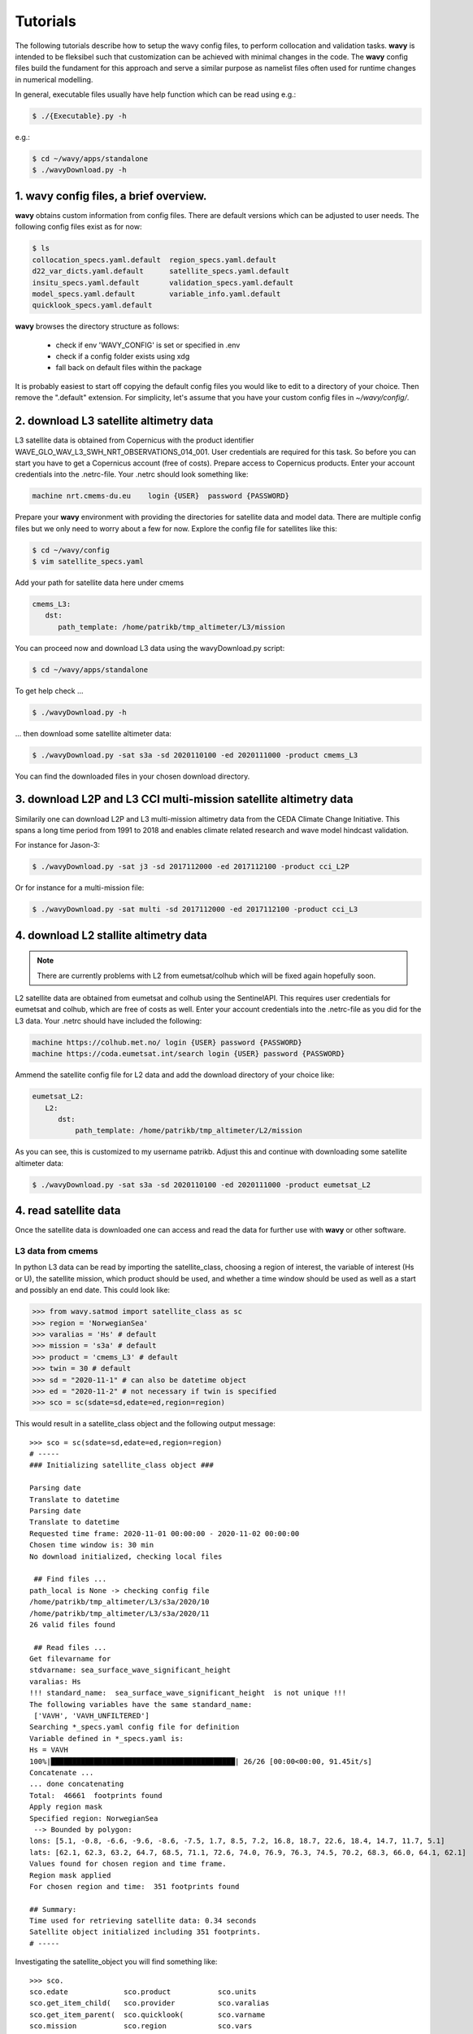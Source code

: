 Tutorials
==========
The following tutorials describe how to setup the wavy config files, to perform collocation and validation tasks. **wavy** is intended to be fleksibel such that customization can be achieved with minimal changes in the code. The **wavy** config files build the fundament for this approach and serve a similar purpose as namelist files often used for runtime changes in numerical modelling.

In general, executable files usually have help function which can be read using e.g.:

.. code-block:: bash

   $ ./{Executable}.py -h

e.g.:

.. code-block:: bash

   $ cd ~/wavy/apps/standalone
   $ ./wavyDownload.py -h

1. **wavy** config files, a brief overview.
###########################################
**wavy** obtains custom information from config files. There are default versions which can be adjusted to user needs. The following config files exist as for now:


.. code-block:: bash

   $ ls
   collocation_specs.yaml.default  region_specs.yaml.default
   d22_var_dicts.yaml.default      satellite_specs.yaml.default
   insitu_specs.yaml.default       validation_specs.yaml.default
   model_specs.yaml.default        variable_info.yaml.default
   quicklook_specs.yaml.default

**wavy** browses the directory structure as follows:

    * check if env 'WAVY_CONFIG' is set or specified in .env
    * check if a config folder exists using xdg
    * fall back on default files within the package

It is probably easiest to start off copying the default config files you would like to edit to a directory of your choice. Then remove the ".default" extension. For simplicity, let's assume that you have your custom config files in *~/wavy/config/*.

2. download L3 satellite altimetry data
#######################################

L3 satellite data is obtained from Copernicus with the product identifier WAVE_GLO_WAV_L3_SWH_NRT_OBSERVATIONS_014_001. User credentials are required for this task. So before you can start you have to get a Copernicus account (free of costs).
Prepare access to Copernicus products. Enter your account credentials into the .netrc-file. Your .netrc should look something like:

.. code::

   machine nrt.cmems-du.eu    login {USER}  password {PASSWORD}

Prepare your **wavy** environment with providing the directories for satellite data and model data. There are multiple config files but we only need to worry about a few for now. Explore the config file for satellites like this:

.. code-block:: bash

   $ cd ~/wavy/config
   $ vim satellite_specs.yaml

Add your path for satellite data here under cmems

.. code-block:: yaml

   cmems_L3:
      dst:
         path_template: /home/patrikb/tmp_altimeter/L3/mission

You can proceed now and download L3 data using the wavyDownload.py script:

.. code-block:: bash

   $ cd ~/wavy/apps/standalone

To get help check ...

.. code-block:: bash

   $ ./wavyDownload.py -h

... then download some satellite altimeter data:

.. code-block:: bash

   $ ./wavyDownload.py -sat s3a -sd 2020110100 -ed 2020111000 -product cmems_L3

You can find the downloaded files in your chosen download directory.

3. download L2P and L3 CCI multi-mission satellite altimetry data
#################################################################
Similarily one can download L2P and L3 multi-mission altimetry data from the CEDA Climate Change Initiative. This spans a long time period from 1991 to 2018 and enables climate related research and wave model hindcast validation.

For instance for Jason-3:

.. code-block:: bash

   $ ./wavyDownload.py -sat j3 -sd 2017112000 -ed 2017112100 -product cci_L2P


Or for instance for a multi-mission file:

.. code-block:: bash

   $ ./wavyDownload.py -sat multi -sd 2017112000 -ed 2017112100 -product cci_L3


4. download L2 stallite altimetry data
######################################

.. note::

   There are currently problems with L2 from eumetsat/colhub which
   will be fixed again hopefully soon.

L2 satellite data are obtained from eumetsat and colhub using the SentinelAPI. This requires user credentials for eumetsat and colhub, which are free of costs as well.
Enter your account credentials into the .netrc-file as you did for the L3 data. Your .netrc should have included the following:

.. code::

   machine https://colhub.met.no/ login {USER} password {PASSWORD}
   machine https://coda.eumetsat.int/search login {USER} password {PASSWORD}

Ammend the satellite config file for L2 data and add the download directory of your choice like:

.. code-block:: yaml

   eumetsat_L2:
      L2:
         dst:
             path_template: /home/patrikb/tmp_altimeter/L2/mission

As you can see, this is customized to my username patrikb. Adjust this and continue with downloading some satellite altimeter data:

.. code-block:: bash

   $ ./wavyDownload.py -sat s3a -sd 2020110100 -ed 2020111000 -product eumetsat_L2

4. read satellite data
######################
Once the satellite data is downloaded one can access and read the data for further use with **wavy** or other software.

L3 data from cmems
******************

In python L3 data can be read by importing the satellite_class, choosing a region of interest, the variable of interest (Hs or U), the satellite mission, which product should be used, and whether a time window should be used as well as a start and possibly an end date. This could look like:

.. code-block:: python3

   >>> from wavy.satmod import satellite_class as sc
   >>> region = 'NorwegianSea'
   >>> varalias = 'Hs' # default
   >>> mission = 's3a' # default
   >>> product = 'cmems_L3' # default
   >>> twin = 30 # default
   >>> sd = "2020-11-1" # can also be datetime object
   >>> ed = "2020-11-2" # not necessary if twin is specified
   >>> sco = sc(sdate=sd,edate=ed,region=region)

This would result in a satellite_class object and the following output message::

   >>> sco = sc(sdate=sd,edate=ed,region=region)
   # -----
   ### Initializing satellite_class object ###

   Parsing date
   Translate to datetime
   Parsing date
   Translate to datetime
   Requested time frame: 2020-11-01 00:00:00 - 2020-11-02 00:00:00
   Chosen time window is: 30 min
   No download initialized, checking local files

    ## Find files ...
   path_local is None -> checking config file
   /home/patrikb/tmp_altimeter/L3/s3a/2020/10
   /home/patrikb/tmp_altimeter/L3/s3a/2020/11
   26 valid files found

    ## Read files ...
   Get filevarname for
   stdvarname: sea_surface_wave_significant_height
   varalias: Hs
   !!! standard_name:  sea_surface_wave_significant_height  is not unique !!!
   The following variables have the same standard_name:
    ['VAVH', 'VAVH_UNFILTERED']
   Searching *_specs.yaml config file for definition
   Variable defined in *_specs.yaml is:
   Hs = VAVH
   100%|███████████████████████████████████████████| 26/26 [00:00<00:00, 91.45it/s]
   Concatenate ...
   ... done concatenating
   Total:  46661  footprints found
   Apply region mask
   Specified region: NorwegianSea
    --> Bounded by polygon:
   lons: [5.1, -0.8, -6.6, -9.6, -8.6, -7.5, 1.7, 8.5, 7.2, 16.8, 18.7, 22.6, 18.4, 14.7, 11.7, 5.1]
   lats: [62.1, 62.3, 63.2, 64.7, 68.5, 71.1, 72.6, 74.0, 76.9, 76.3, 74.5, 70.2, 68.3, 66.0, 64.1, 62.1]
   Values found for chosen region and time frame.
   Region mask applied
   For chosen region and time:  351 footprints found

   ## Summary:
   Time used for retrieving satellite data: 0.34 seconds
   Satellite object initialized including 351 footprints.
   # -----


Investigating the satellite_object you will find something like::

   >>> sco.
   sco.edate             sco.product           sco.units
   sco.get_item_child(   sco.provider          sco.varalias
   sco.get_item_parent(  sco.quicklook(        sco.varname
   sco.mission           sco.region            sco.vars
   sco.obstype           sco.sdate             sco.write_to_nc(
   sco.path_local        sco.stdvarname
   sco.processing_level  sco.twin

With the retrieved variables in sa_obj.vars::

   >>> sco.vars.keys()
   dict_keys(['sea_surface_wave_significant_height', 'time', 'time_unit', 'latitude', 'longitude', 'datetime', 'meta'])

Using the quicklook fct you can quickly visualize the data you have retrieved::

   >>> sco.quicklook(ts=True) # for time series
   >>> sco.quicklook(m=True) # for a map

Read pure L2 satellite data from eumetsat
*****************************************

.. note::

   There are currently problems with L2 from eumetsat/colhub which
   will be fixed again hopefully soon.

.. code-block:: python3

   >>> from wavy.satmod import satellite_class as sc
   >>> sd = "2020-11-1 12"
   >>> ed = "2020-11-1 12"
   >>> region = 'mwam4' # default
   >>> mission = 's3a' # default
   >>> twin = 30 # default
   >>> varalias = 'Hs' # default

   >>> sco = sc(sd,edate=ed,product="eumetsat_L2")

Retrieve pure L2 data and compare against L3
********************************************

.. note::

   There are currently problems with L2 from eumetsat/colhub which
   will be fixed again hopefully soon.

Having downloaded the altimetry data, you can do:

.. code-block:: python3

   >>> # imports
   >>> from wavy.satmod import satellite_class as sc

   >>> # settings
   >>> sd = "2020-11-1 12"
   >>> ed = "2020-11-1 12"
   >>> region = 'NorwegianSea'
   >>> mission = 's3a' # default
   >>> varalias = 'Hs' # default
   >>> twin = 30 # default

   >>> # retrievals
   >>> sco_e = sc(sd,edate=ed,region=region,product='eumetsat_L2')
   >>> sco_c = sc(sd,edate=ed,region=region,product='cmems_L3')

   >>> # plotting
   >>> import matplotlib.pyplot as plt
   >>> stdname = sco_e.stdvarname
   >>> fig = plt.figure(figsize=(9,3.5))
   >>> ax = fig.add_subplot(111)
   >>> ax.plot(sco_e.vars['datetime'],sco_e.vars[stdname],'r.',label='L2 eumetsat')
   >>> ax.plot(sco_c.vars['datetime'],sco_c.vars[stdname],'k.',label='L3 cmems')
   >>> plt.legend(loc='upper left')
   >>> plt.ylabel('Hs [m]')
   >>> plt.show()

This yields the following figure:

.. image:: ./docs_fig_L2_vs_L3.png
   :scale: 80

Appy basic filters to raw L2 data
*********************************

.. code-block:: python3

   >>> from wavy.satmod import satellite_class as sc
   >>> import matplotlib.pyplot as plt

   >>> sd = "2020-11-1 12"
   >>> ed = "2020-11-1 12"
   >>> region = 'mwam4' # default
   >>> mission = 's3a' # default
   >>> twin = 30 # default

   >>> # landmask filter
   >>> sco_lm = sc(sd,edate=ed,product='eumetsat_L2',land_mask=True,filterData=True)

.. note::

   More examples with filters are coming soon ...

5. access/read model data
#########################
Model output can be accessed and read using the modelmod module. The modelmod config file model_specs.yaml needs adjustments if you want to include a model that is not present as default. Given that the model output file you would like to read follows the cf-conventions and standard_names are unique, the minimum information you have to provide are usually:

.. code-block:: yaml

   modelname:
       path_template:
       file_template:
       init_times: []
       init_step:

Often there are ambiguities due to the multiple usage of standard_names. Any such problem can be solved here in the config-file by adding the specified variable name like:

.. code-block:: yaml

    vardef:
        Hs: VHM0
        time: time
        lons: lon
        lats: lat

The variable aliases (left hand side) need to be specified in the variable_info.yaml. Basic variables are already defined. All specs listed here are also used when **wavy** writes the retrieved values to netcdf.

.. code-block:: python3

   >>> from wavy.modelmod import model_class as mc
   >>> model = 'mwam4' # default
   >>> varalias = 'Hs' # default
   >>> sd = "2020-11-1"
   >>> ed = "2020-11-2"
   >>> mco = mc(sdate=sd) # one time slice
   >>> mco_p = mc(sdate=sd,edate=ed) # time period
   >>> mco_lt = mc(sdate=sd,leadtime=12) # time slice with lead time

Whenever the keyword "leadtime" is None, a best estimate is assumed and retrieved. The output will be something like::

   >>> mco = mc(sdate=sd)

   >>> mco.
   mco.edate             mco.leadtime          mco.units
   mco.fc_date           mco.model             mco.varalias
   mco.filestr           mco.quicklook(        mco.varname
   mco.get_item_child(   mco.sdate             mco.vars
   mco.get_item_parent(  mco.stdvarname

   >>> mco.vars.keys()
   dict_keys(['longitude', 'latitude', 'time', 'datetime', 'time_unit', 'sea_surface_wave_significant_height', 'meta', 'leadtime'])

For the modelclass objects a quicklook fct exists to depict a certain time step of what you loaded::

   >>> mco.quicklook() # for a map


.. note::

   Even though it is possible to access a time period, **wavy** is not yet optimized to do so and the process will be slow. The reason, being the ambiguous use of lead times, will be improved in future versions.

6. read in-situ observations (.d22 and netcdf/thredds)
######################################################

Currently two data types can be read .d22-files and netcdf-files. Edit the insity_specs.yaml file in your config folder and adjust the directories.

read .d22 files
***************

.. note::

   The .d22-files used in these examples and specified here are only available to MET Norway stuff.

.d22-files can be read in by adjusting d22_var_dicts.yaml config file. Currently, there are wave related variables included. Other variables like wind are about to be included. Another config-file that needs adjustment is the insitu_specs.yaml. There you need to define specs related to the in-situ observation of choice as well as path and filename. A call for the retrieval of an in-situ time series could be like:

.. code-block:: python3

   >>> from wavy.insitumod import insitu_class as ic
   >>> varalias = 'Hs' # default
   >>> sd = "2020-1-1"
   >>> ed = "2020-1-5"
   >>> nID = 'ekofiskL'
   >>> sensor = 'waverider'
   >>> ico = ic(nID,sensor,sd,ed)

In contrast to the L3 satellite time series, in-situ time series are not filtered or underwent rigorous outlier detection. There are various operations that can be performed to massage the time series as you wish.It is in particular interesting to remove double reported values, which is often the case. This is done with setting unique=True.

.. code-block:: python3

   >>> ico = ic(nID,sensor,sd,ed,unique=True)

read .nc-files
**************

.. code-block:: python3

   >>> from wavy.insitumod import insitu_class as ic
   >>> varalias = 'Hs' # default
   >>> sd = "2020-1-1"
   >>> ed = "2020-1-5"
   >>> nID = 'D_Breisundet_wave'
   >>> sensor = 'wavescan'
   >>> ico = ic(nID,sensor,sd,ed)

Additionally, outliers can be removed, missing data can be treated, and super-observations can be formed. Below is a example:

.. code-block:: python3

   >>> # blockMean filter
   >>> ico_bm = ic(nID,sensor,sd,ed,unique=True,priorOp='square',postOp='root',smoother='blockMean',stwin=3,etwin=3,date_incr=1,filterData=True)

Now, let's check how this could look like:

.. code-block:: python3

   >>> import matplotlib.pyplot as plt
   >>> fig = plt.figure(figsize=(9,3.5))
   >>> ax = fig.add_subplot(111)
   >>> ax.plot(ico.vars['datetime'],ico.vars[ico.stdvarname],'ko',label='raw')
   >>> ax.plot(ico_bm.vars['datetime'],ico_bm.vars[ico.stdvarname],'r-',label='hourly blockMean')
   >>> plt.legend(loc='upper left')
   >>> plt.ylabel('Hs [m]')
   >>> plt.show()

.. image:: ./docs_fig_ts_insitu.png
   :scale: 80

Again, for the insitu class there is also a quicklook fct available::

   >>> ico.quicklook()

7. collocating model and observations
#####################################
One of the main focus of **wavy** is to ease the collocation of observations and numerical wave models for the purpose of model validation. For this purpose there is the config-file collocation_specs.yaml where you can specify the name and path for the collocation file to be dumped if you wish to save them.

Collocation of satellite and wave model
****************************************

.. code-block:: python3

   >>> from wavy.satmod import satellite_class as sc
   >>> from wavy.collocmod import collocation_class as cc

   >>> model = 'mwam4' # default
   >>> mission = 's3a' # default
   >>> varalias = 'Hs' # default
   >>> sd = "2020-11-1 12"
   >>> sco = sc(sdate=sd,region=model,mission=mission,varalias=varalias)
   >>> cco = cc(model=model,obs_obj_in=sco,distlim=6,date_incr=1)

   >>> # plotting
   >>> import matplotlib.pyplot as plt
   >>> fig = plt.figure(figsize=(9,3.5))
   >>> ax = fig.add_subplot(111)
   >>> ax.plot(cco.vars['datetime'],cco.vars['obs_values'],color='gray',marker='o',linestyle='None',alpha=.4,label='obs')
   >>> ax.plot(cco.vars['datetime'],cco.vars['model_values'],'b.',label='model',lw=2)
   >>> plt.legend(loc='upper left')
   >>> plt.ylabel('Hs [m]')
   >>> plt.show()

.. image:: ./docs_fig_ts_sat.png
   :scale: 80

This can also be done for a time period:

.. code-block:: python3

   >>> sd = "2020-11-1"
   >>> ed = "2020-11-2"
   >>> sco = sc(sdate=sd,edate=ed,region=model,mission=mission,varalias=varalias)
   >>> cco = cc(model=model,obs_obj_in=sco,distlim=6,date_incr=1)

For the collocation class object there is also a quicklook fct implemented which allows to view both the time series and a map as for the satellite class object::

   >>> cco.quicklook(ts=True)
   >>> cco.quicklook(m=True)

Collocation of in-situ data and wave model
******************************************

The following example may take a few minutes.

.. code-block:: python3

   >>> # imports
   >>> from wavy.insitumod import insitu_class as ic
   >>> from wavy.collocmod import collocation_class as cc

   >>> # settings
   >>> model = 'mwam4' # default
   >>> varalias = 'Hs' # default
   >>> sd = "2020-1-1 01"
   >>> ed = "2020-1-4 00"
   >>> nID = 'ekofiskL'
   >>> sensor = 'waverider'

   >>> # retrievals
   >>> ico_gam = ic(nID,sensor,sd,ed,smoother='linearGAM',cleaner='linearGAM',date_incr=1./6.,unique=True,filterData=True)
   >>> ico_raw = ic(nID,sensor,sd,ed)

   >>> # collocation
   >>> cco_gam = cc(model=model,obs_obj_in=ico_gam,distlim=6,date_incr=1)
   >>> cco_raw = cc(model=model,obs_obj_in=ico_raw,distlim=6,date_incr=1)

Let's plot the results:

.. code-block:: python3

   >>> import matplotlib.pyplot as plt
   >>> stdname = ico_raw.stdvarname

   >>> fig = plt.figure(figsize=(9,3.5))
   >>> ax = fig.add_subplot(111)
   >>> ax.plot(ico_raw.vars['datetime'],ico_raw.vars[stdname],color='gray',marker='o',label='raw',linestyle='None',alpha=.4)
   >>> ax.plot(cco_raw.vars['datetime'],cco_raw.vars['obs_values'],'ko',label='collocated obs')
   >>> ax.plot(ico_gam.vars['datetime'],ico_gam.vars[stdname],'b-',label='gam',lw=2)
   >>> ax.plot(cco_gam.vars['datetime'],cco_gam.vars['model_values'],'r-',label='mwam4',lw=2)
   >>> plt.legend(loc='upper left')
   >>> plt.ylabel('Hs [m]')
   >>> plt.show()

.. image:: ./docs_fig_col_insitu.png
   :scale: 80

8. dump collocation ts to a netcdf file
#######################################
The collocation results can now be dumped to a netcdf file. The path and filename can be entered as keywords but also predefined config settings can be used from collocation_specs.yaml:

.. code-block:: python3

   >>> cco_raw.write_to_nc()

9. validate the collocated time series
#######################################
Having collocated a quick validation can be performed using the validationmod. validation_specs.yaml can be adjusted.

.. code-block:: python3

   >>> val_dict = cco_raw.validate_collocated_values()

   # ---
   Validation stats
   # ---
   Correlation Coefficient: 0.95
   Mean Absolute Difference: 0.22
   Root Mean Squared Difference: 0.27
   Normalized Root Mean Squared Difference: 0.08
   Debiased Root Mean Squared Difference: 0.24
   Bias: -0.13
   Normalized Bias: -0.04
   Scatter Index: 8.05
   Mean of Model: 3.02
   Mean of Observations: 3.14
   Number of Collocated Values: 72

The entire validation dictionary will then be in val_dict.

10. quick look examples
#######################
The script "wavyQuick.py" is designed to provide quick and easy access to information regarding satellite coverage and basic validation. Checkout the help:

.. code-block:: bash

   $ cd ~/wavy/apps/standalone
   $ ./wavyQuick.py -h

Browsing for satellite data of a given satellite mission and show footprints on map for a given time step and region:

For a model domain, here mwam4

.. code-block:: bash

   $ ./wavyQuick.py -sat s3a -reg mwam4 -sd 2020110112 --show

.. image:: ./docs_fig_sat_quicklook_001.png
   :scale: 25

or for a user-defined polygon

.. code-block:: bash

   $ ./wavyQuick.py -sat s3a -reg NorwegianSea -sd 2020110112 --show

.. image:: ./docs_fig_sat_quicklook_002.png
   :scale: 25

Browsing for satellite data and show footprints on map for time period would be the same approach simply adding an ending date:

.. code-block:: bash

   $ ./wavyQuick.py -sat s3a -reg NorwegianSea -sd 2020110100 -ed 2020110300 --show

.. image:: ./docs_fig_sat_quicklook_003.png
   :scale: 25

The same could be done choosing 10m wind speed instead of significant wave height:

.. code-block:: bash

   $ ./wavyQuick.py -var U -sat s3a -reg NorwegianSea -sd 2020110100 -ed 2020110300 --show

.. image:: ./docs_fig_sat_quicklook_004.png
   :scale: 25

The -sat argument can also be a list of satellites (adding the -l argument) or simply all available satellites:

.. code-block:: bash

   $ ./wavyQuick.py -sat list -l s3a,s3b,al -mod mwam4 -reg mwam4 -sd 2020110112 -lt 30 -twin 30 --col --show
   $ ./wavyQuick.py -sat all -mod mwam4 -reg mwam4 -sd 2020110112 -lt 30 -twin 30 --col --show

Now, dump the satellite data to a netcdf-file for later use:

.. code-block:: bash

   $ ./wavyQuick.py -sat s3a -reg mwam4 -sd 2020110100 -ed 2020110300 -dump /home/patrikb/tmp_altimeter/quickdump/test.nc

Browse for satellite data, collocate with wave model output and show footprints and model output for one time step and a given lead time (-lt 0) and time constraint (-twin 30):

.. code-block:: bash

   $ ./wavyQuick.py -sat s3a -reg NorwegianSea -mod mwam4 -sd 2020110112 -lt 0 -twin 30 --col --show

This results in a validation summary based on the collocated values:

.. code::

   # ---
   Validation stats
   # ---
   Correlation Coefficient: 0.95
   Mean Absolute Difference: 0.62
   Root Mean Squared Difference: 0.70
   Normalized Root Mean Squared Difference: 0.13
   Debiased Root Mean Squared Difference: 0.67
   Bias: 0.22
   Normalized Bias: 0.04
   Scatter Index: 12.71
   Mean of Model: 5.26
   Mean of Observations: 5.04
   Number of Collocated Values: 237

And of course the figure:

.. image:: ./docs_fig_sat_quicklook_005.png
   :scale: 40
